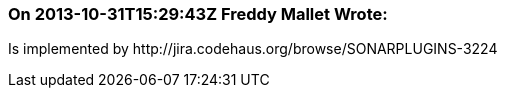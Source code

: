=== On 2013-10-31T15:29:43Z Freddy Mallet Wrote:
Is implemented by \http://jira.codehaus.org/browse/SONARPLUGINS-3224

